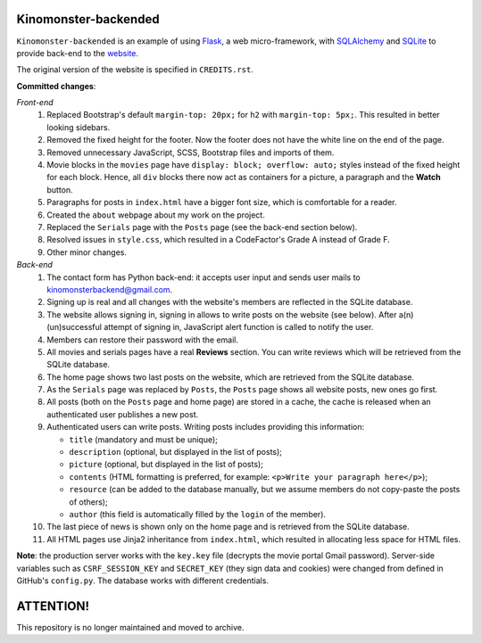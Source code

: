 *********************
Kinomonster-backended
*********************

.. image:: https://www.codefactor.io/repository/github/pandrey2003/kinomonster-backended/badge
   :target: https://www.codefactor.io/repository/github/pandrey2003/kinomonster-backended
   :alt: CodeFactor

``Kinomonster-backended`` is an example of using `Flask <https://flask.palletsprojects.com/en/1.1.x/#>`_, a web micro-framework, with `SQLAlchemy <https://www.sqlalchemy.org/>`_ and `SQLite <https://www.sqlite.org/index.html>`_ to provide back-end to the `website <https://n1rvanas.github.io/Kinomonster/>`_.

The original version of the website is specified in ``CREDITS.rst``.

**Committed changes**:

*Front-end*
  1. Replaced Bootstrap's default ``margin-top: 20px;`` for ``h2`` with ``margin-top: 5px;``. This resulted in better looking sidebars.

  2. Removed the fixed height for the footer. Now the footer does not have the white line on the end of the page.

  3. Removed unnecessary JavaScript, SCSS, Bootstrap files and imports of them.

  4. Movie blocks in the ``movies`` page have ``display: block; overflow: auto;`` styles instead of the fixed height for each block. Hence, all ``div`` blocks there now act as containers for a picture, a paragraph and the **Watch** button.

  5. Paragraphs for posts in ``index.html`` have a bigger font size, which is comfortable for a reader.

  6. Created the ``about`` webpage about my work on the project.

  7. Replaced the ``Serials`` page with the ``Posts`` page (see the back-end section below).

  8. Resolved issues in ``style.css``, which resulted in a CodeFactor's Grade A instead of Grade F.

  9. Other minor changes.

*Back-end*
  1. The contact form has Python back-end: it accepts user input and sends user mails to kinomonsterbackend@gmail.com.

  2. Signing up is real and all changes with the website's members are reflected in the SQLite database.

  3. The website allows signing in, signing in allows to write posts on the website (see below). After a(n) (un)successful attempt of signing in, JavaScript alert function is called to notify the user.

  4. Members can restore their password with the email.

  5. All movies and serials pages have a real **Reviews** section. You can write reviews which will be retrieved from the SQLite database.

  6. The home page shows two last posts on the website, which are retrieved from the SQLite database.

  7. As the ``Serials`` page was replaced by ``Posts``, the ``Posts`` page shows all website posts, new ones go first.

  8. All posts (both on the ``Posts`` page and home page) are stored in a cache, the cache is released when an authenticated user publishes a new post.

  9. Authenticated users can write posts. Writing posts includes providing this information:

     * ``title`` (mandatory and must be unique);
     * ``description`` (optional, but displayed in the list of posts);
     * ``picture`` (optional, but displayed in the list of posts);
     * ``contents`` (HTML formatting is preferred, for example: ``<p>Write your paragraph here</p>``);
     * ``resource`` (can be added to the database manually, but we assume members do not copy-paste the posts of others);
     * ``author`` (this field is automatically filled by the ``login`` of the member).

  10. The last piece of news is shown only on the home page and is retrieved from the SQLite database.

  11. All HTML pages use Jinja2 inheritance from ``index.html``, which resulted in allocating less space for HTML files. 


**Note**: the production server works with the ``key.key`` file (decrypts the movie portal Gmail password). Server-side variables such as ``CSRF_SESSION_KEY`` and ``SECRET_KEY`` (they sign data and cookies) were changed from defined in GitHub's ``config.py``. The database works with different credentials.

**********
ATTENTION!
**********

This repository is no longer maintained and moved to archive.
